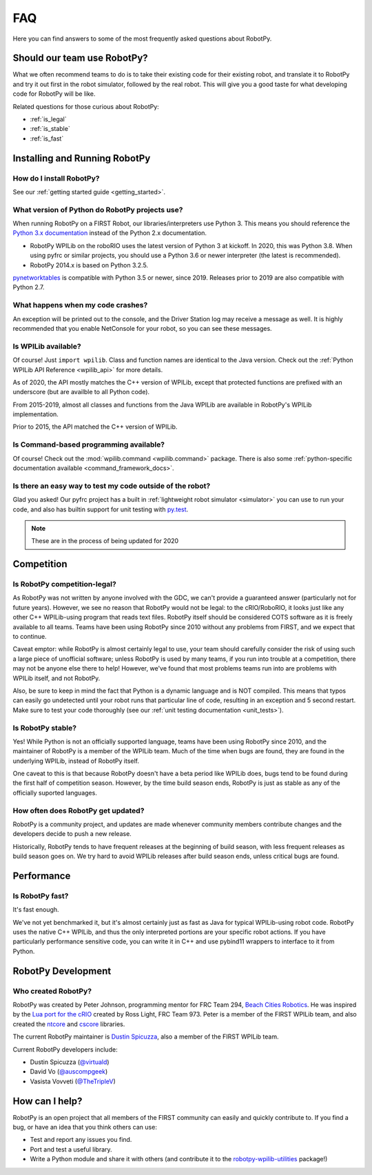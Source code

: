 
.. _faq:

FAQ
===

Here you can find answers to some of the most frequently asked questions
about RobotPy.

Should our team use RobotPy?
----------------------------

What we often recommend teams to do is to take their existing code for their
existing robot, and translate it to RobotPy and try it out first in the
robot simulator, followed by the real robot. This will give you a good taste
for what developing code for RobotPy will be like.

Related questions for those curious about RobotPy:

* :ref:`is_legal`
* :ref:`is_stable`
* :ref:`is_fast`

Installing and Running RobotPy
------------------------------

How do I install RobotPy?
~~~~~~~~~~~~~~~~~~~~~~~~~

See our :ref:`getting started guide <getting_started>`.

What version of Python do RobotPy projects use?
~~~~~~~~~~~~~~~~~~~~~~~~~~~~~~~~~~~~~~~~~~~~~~~

When running RobotPy on a FIRST Robot, our libraries/interpreters use
Python 3. This means you should reference the `Python 3.x
documentation <https://docs.python.org/3/>`__ instead of the Python
2.x documentation.

-  RobotPy WPILib on the roboRIO uses the latest version of Python 3 at kickoff.
   In 2020, this was Python 3.8.  When using pyfrc or similar projects,
   you should use a Python 3.6 or newer interpreter (the latest is recommended).
-  RobotPy 2014.x is based on Python 3.2.5.

`pynetworktables <https://github.com/robotpy/pynetworktables>`__ is
compatible with Python 3.5 or newer, since 2019.
Releases prior to 2019 are also compatible with Python 2.7.

What happens when my code crashes?
~~~~~~~~~~~~~~~~~~~~~~~~~~~~~~~~~~

An exception will be printed out to the console, and the Driver Station
log may receive a message as well. It is highly recommended that you
enable NetConsole for your robot, so you can see these messages.

Is WPILib available?
~~~~~~~~~~~~~~~~~~~~

Of course! Just ``import wpilib``. Class and function names are identical
to the Java version. Check out the :ref:`Python WPILib API Reference <wpilib_api>`
for more details.

As of 2020, the API mostly matches the C++ version of WPILib, except that protected
functions are prefixed with an underscore (but are availble to all Python code).

From 2015-2019, almost all classes and functions from the Java WPILib are available
in RobotPy's WPILib implementation.

Prior to 2015, the API matched the C++ version of WPILib.

Is Command-based programming available?
~~~~~~~~~~~~~~~~~~~~~~~~~~~~~~~~~~~~~~~

Of course! Check out the :mod:`wpilib.command <wpilib.command>` package. There
is also some :ref:`python-specific documentation available <command_framework_docs>`.

Is there an easy way to test my code outside of the robot?
~~~~~~~~~~~~~~~~~~~~~~~~~~~~~~~~~~~~~~~~~~~~~~~~~~~~~~~~~~

Glad you asked! Our pyfrc project has a built in :ref:`lightweight robot simulator <simulator>`
you can use to run your code, and also has builtin support for unit testing
with `py.test <http://pytest.org>`_.

.. note:: These are in the process of being updated for 2020

Competition
-----------

.. _is_legal:

Is RobotPy competition-legal?
~~~~~~~~~~~~~~~~~~~~~~~~~~~~~

As RobotPy was not written by anyone involved with the GDC, we can't
provide a guaranteed answer (particularly not for future years).
However, we see no reason that RobotPy would not be legal: to the
cRIO/RoboRIO, it looks just like any other C++ WPILib-using program that
reads text files. RobotPy itself should be considered COTS software as
it is freely available to all teams. Teams have been using RobotPy since
2010 without any problems from FIRST, and we expect that to continue.

Caveat emptor: while RobotPy is almost certainly legal to use, your team
should carefully consider the risk of using such a large piece of
unofficial software; unless RobotPy is used by many teams, if you run
into trouble at a competition, there may not be anyone else there to
help! However, we've found that most problems teams run into are
problems with WPILib itself, and not RobotPy.

Also, be sure to keep in mind the fact that Python is a dynamic language
and is NOT compiled. This means that typos can easily go undetected
until your robot runs that particular line of code, resulting in an
exception and 5 second restart. Make sure to test your code thoroughly
(see our :ref:`unit testing documentation <unit_tests>`).


.. _is_stable:

Is RobotPy stable?
~~~~~~~~~~~~~~~~~~

Yes! While Python is not an officially supported language, teams have been
using RobotPy since 2010, and the maintainer of RobotPy is a member of the
WPILib team. Much of the time when bugs are found, they are found in the
underlying WPILib, instead of RobotPy itself.

One caveat to this is that because RobotPy doesn't have a beta period like
WPILib does, bugs tend to be found during the first half of competition season.
However, by the time build season ends, RobotPy is just as stable as any of
the officially suported languages.

How often does RobotPy get updated?
~~~~~~~~~~~~~~~~~~~~~~~~~~~~~~~~~~~

RobotPy is a community project, and updates are made whenever community members
contribute changes and the developers decide to push a new release.

Historically, RobotPy tends to have frequent releases at the beginning of build
season, with less frequent releases as build season goes on. We try hard to avoid
WPILib releases after build season ends, unless critical bugs are found.

Performance
-----------

.. _is_fast:

Is RobotPy fast?
~~~~~~~~~~~~~~~~

It's fast enough.

We've not yet benchmarked it, but it's almost certainly just as fast as
Java for typical WPILib-using robot code. RobotPy uses the native C++
WPILib, and thus the only interpreted portions are your specific robot
actions. If you have particularly performance sensitive code, you can
write it in C++ and use pybind11 wrappers to interface to it from Python.

RobotPy Development
-------------------

Who created RobotPy?
~~~~~~~~~~~~~~~~~~~~

RobotPy was created by Peter Johnson, programming mentor for FRC Team
294, `Beach Cities Robotics <http://www.bcrobotics.org/>`_. He was
inspired by the `Lua port for the
cRIO <http://redmine.zombiezen.com/projects/greyhoundlua/>`__ created by
Ross Light, FRC Team 973. Peter is a member of the FIRST WPILib team,
and also created the `ntcore <https://github.com/wpilibsuite/ntcore/>`_
and `cscore <https://github.com/wpilibsuite/cscore/>`_ libraries.

The current RobotPy maintainer is `Dustin
Spicuzza <http://github.com/virtuald>`_, also a member of the FIRST WPILib team.

Current RobotPy developers include:

* Dustin Spicuzza (`@virtuald <https://github.com/virtuald>`_)
* David Vo (`@auscompgeek <https://github.com/auscompgeek>`_)
* Vasista Vovveti (`@TheTripleV <https://github.com/TheTripleV>`_)

How can I help?
---------------

RobotPy is an open project that all members of the FIRST community can
easily and quickly contribute to. If you find a bug, or have an idea
that you think others can use:

-  Test and report any issues you find.
-  Port and test a useful library.
-  Write a Python module and share it with others (and contribute it to
   the
   `robotpy-wpilib-utilities <https://github.com/robotpy/robotpy-wpilib-utilities>`__
   package!)
